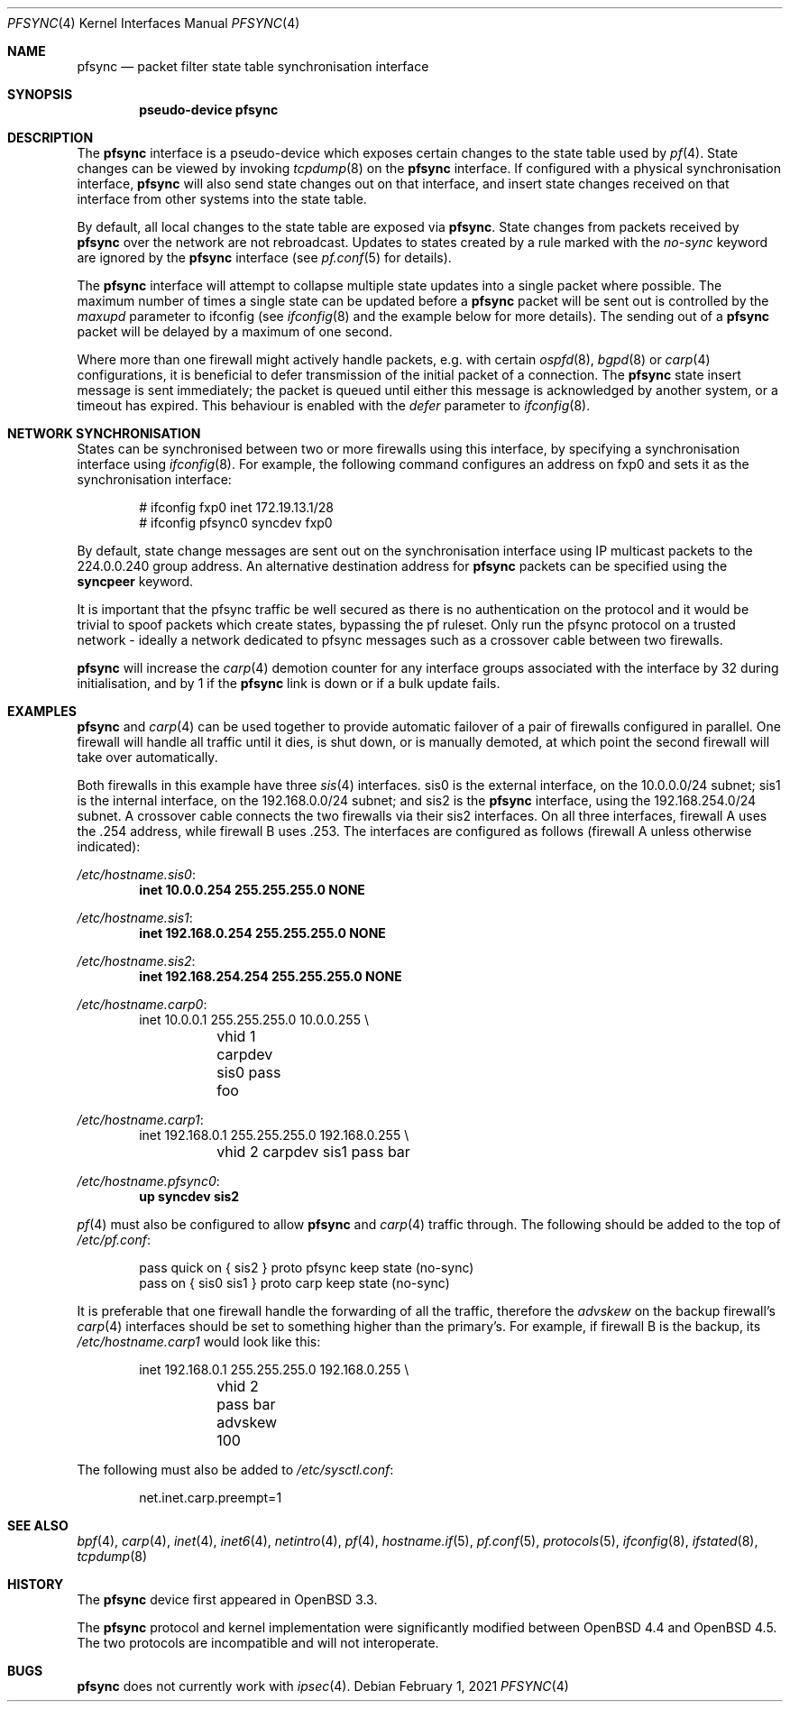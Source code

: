 .\"	$OpenBSD: pfsync.4,v 1.37 2021/02/01 16:39:19 sthen Exp $
.\"
.\" Copyright (c) 2002 Michael Shalayeff
.\" Copyright (c) 2003-2004 Ryan McBride
.\" All rights reserved.
.\"
.\" Redistribution and use in source and binary forms, with or without
.\" modification, are permitted provided that the following conditions
.\" are met:
.\" 1. Redistributions of source code must retain the above copyright
.\"    notice, this list of conditions and the following disclaimer.
.\" 2. Redistributions in binary form must reproduce the above copyright
.\"    notice, this list of conditions and the following disclaimer in the
.\"    documentation and/or other materials provided with the distribution.
.\"
.\" THIS SOFTWARE IS PROVIDED BY THE AUTHOR ``AS IS'' AND ANY EXPRESS OR
.\" IMPLIED WARRANTIES, INCLUDING, BUT NOT LIMITED TO, THE IMPLIED WARRANTIES
.\" OF MERCHANTABILITY AND FITNESS FOR A PARTICULAR PURPOSE ARE DISCLAIMED.
.\" IN NO EVENT SHALL THE AUTHOR BE LIABLE FOR ANY DIRECT, INDIRECT,
.\" INCIDENTAL, SPECIAL, EXEMPLARY, OR CONSEQUENTIAL DAMAGES (INCLUDING, BUT
.\" NOT LIMITED TO, PROCUREMENT OF SUBSTITUTE GOODS OR SERVICES; LOSS OF MIND,
.\" USE, DATA, OR PROFITS; OR BUSINESS INTERRUPTION) HOWEVER CAUSED AND ON ANY
.\" THEORY OF LIABILITY, WHETHER IN CONTRACT, STRICT LIABILITY, OR TORT
.\" (INCLUDING NEGLIGENCE OR OTHERWISE) ARISING IN ANY WAY OUT OF THE USE OF
.\" THIS SOFTWARE, EVEN IF ADVISED OF THE POSSIBILITY OF SUCH DAMAGE.
.\"
.Dd $Mdocdate: February 1 2021 $
.Dt PFSYNC 4
.Os
.Sh NAME
.Nm pfsync
.Nd packet filter state table synchronisation interface
.Sh SYNOPSIS
.Cd "pseudo-device pfsync"
.Sh DESCRIPTION
The
.Nm
interface is a pseudo-device which exposes certain changes to the state
table used by
.Xr pf 4 .
State changes can be viewed by invoking
.Xr tcpdump 8
on the
.Nm
interface.
If configured with a physical synchronisation interface,
.Nm
will also send state changes out on that interface,
and insert state changes received on that interface from other systems
into the state table.
.Pp
By default, all local changes to the state table are exposed via
.Nm .
State changes from packets received by
.Nm
over the network are not rebroadcast.
Updates to states created by a rule marked with the
.Ar no-sync
keyword are ignored by the
.Nm
interface (see
.Xr pf.conf 5
for details).
.Pp
The
.Nm
interface will attempt to collapse multiple state updates into a single
packet where possible.
The maximum number of times a single state can be updated before a
.Nm
packet will be sent out is controlled by the
.Ar maxupd
parameter to ifconfig
(see
.Xr ifconfig 8
and the example below for more details).
The sending out of a
.Nm
packet will be delayed by a maximum of one second.
.Pp
Where more than one firewall might actively handle packets, e.g. with certain
.Xr ospfd 8 ,
.Xr bgpd 8
or
.Xr carp 4
configurations, it is beneficial to defer transmission of the initial
packet of a connection.
The
.Nm
state insert message is sent immediately; the packet is queued until
either this message is acknowledged by another system, or a timeout has
expired.
This behaviour is enabled with the
.Ar defer
parameter to
.Xr ifconfig 8 .
.Sh NETWORK SYNCHRONISATION
States can be synchronised between two or more firewalls using this
interface, by specifying a synchronisation interface using
.Xr ifconfig 8 .
For example, the following command configures an address on fxp0 and
sets it as the synchronisation interface:
.Bd -literal -offset indent
# ifconfig fxp0 inet 172.19.13.1/28
# ifconfig pfsync0 syncdev fxp0
.Ed
.Pp
By default, state change messages are sent out on the synchronisation
interface using IP multicast packets to the 224.0.0.240 group address.
An alternative destination address for
.Nm
packets can be specified using the
.Ic syncpeer
keyword.
.\" This can be used in combination with
.\" .Xr ipsec 4
.\" to protect the synchronisation traffic.
.\" In such a configuration, the syncdev should be set to the
.\" .Xr enc 4
.\" interface, as this is where the traffic arrives when it is decapsulated,
.\" e.g.:
.\" .Bd -literal -offset indent
.\" # ifconfig pfsync0 syncpeer 10.0.0.2 syncdev enc0
.\" .Ed
.Pp
It is important that the pfsync traffic be well secured
as there is no authentication on the protocol and it would
be trivial to spoof packets which create states, bypassing the pf ruleset.
Only run the pfsync protocol on a trusted network \- ideally a network
dedicated to pfsync messages such as a crossover cable between two firewalls.
.\" or specify a peer address and protect the traffic with
.\" .Xr ipsec 4 .
.Pp
.Nm
will increase the
.Xr carp 4
demotion counter for any interface groups associated with the interface
by 32 during initialisation, and by 1 if the
.Nm
link is down or if a bulk update fails.
.Sh EXAMPLES
.Nm
and
.Xr carp 4
can be used together to provide automatic failover of a pair of firewalls
configured in parallel.
One firewall will handle all traffic until it dies, is shut down, or is
manually demoted, at which point the second firewall will take over
automatically.
.Pp
Both firewalls in this example have three
.Xr sis 4
interfaces.
sis0 is the external interface, on the 10.0.0.0/24 subnet; sis1 is the
internal interface, on the 192.168.0.0/24 subnet; and sis2 is the
.Nm
interface, using the 192.168.254.0/24 subnet.
A crossover cable connects the two firewalls via their sis2 interfaces.
On all three interfaces, firewall A uses the .254 address, while firewall B
uses .253.
The interfaces are configured as follows (firewall A unless otherwise
indicated):
.Pp
.Pa /etc/hostname.sis0 :
.Dl inet 10.0.0.254 255.255.255.0 NONE
.Pp
.Pa /etc/hostname.sis1 :
.Dl inet 192.168.0.254 255.255.255.0 NONE
.Pp
.Pa /etc/hostname.sis2 :
.Dl inet 192.168.254.254 255.255.255.0 NONE
.Pp
.Pa /etc/hostname.carp0 :
.Bd -literal -offset indent -compact
inet 10.0.0.1 255.255.255.0 10.0.0.255 \e
	vhid 1 carpdev sis0 pass foo
.Ed
.Pp
.Pa /etc/hostname.carp1 :
.Bd -literal -offset indent -compact
inet 192.168.0.1 255.255.255.0 192.168.0.255 \e
	vhid 2 carpdev sis1 pass bar
.Ed
.Pp
.Pa /etc/hostname.pfsync0 :
.Dl up syncdev sis2
.Pp
.Xr pf 4
must also be configured to allow
.Nm
and
.Xr carp 4
traffic through.
The following should be added to the top of
.Pa /etc/pf.conf :
.Bd -literal -offset indent
pass quick on { sis2 } proto pfsync keep state (no-sync)
pass on { sis0 sis1 } proto carp keep state (no-sync)
.Ed
.Pp
It is preferable that one firewall handle the forwarding of all the traffic,
therefore the
.Ar advskew
on the backup firewall's
.Xr carp 4
interfaces should be set to something higher than
the primary's.
For example, if firewall B is the backup, its
.Pa /etc/hostname.carp1
would look like this:
.Bd -literal -offset indent
inet 192.168.0.1 255.255.255.0 192.168.0.255 \e
	vhid 2 pass bar advskew 100
.Ed
.Pp
The following must also be added to
.Pa /etc/sysctl.conf :
.Bd -literal -offset indent
net.inet.carp.preempt=1
.Ed
.Sh SEE ALSO
.Xr bpf 4 ,
.Xr carp 4 ,
.\" .Xr enc 4 ,
.Xr inet 4 ,
.Xr inet6 4 ,
.\" .Xr ipsec 4 ,
.Xr netintro 4 ,
.Xr pf 4 ,
.Xr hostname.if 5 ,
.Xr pf.conf 5 ,
.Xr protocols 5 ,
.Xr ifconfig 8 ,
.Xr ifstated 8 ,
.Xr tcpdump 8
.Sh HISTORY
The
.Nm
device first appeared in
.Ox 3.3 .
.Pp
The
.Nm
protocol and kernel implementation were significantly modified between
.Ox 4.4
and
.Ox 4.5 .
The two protocols are incompatible and will not interoperate.
.Sh BUGS
.Nm
does not currently work with
.Xr ipsec 4 .
